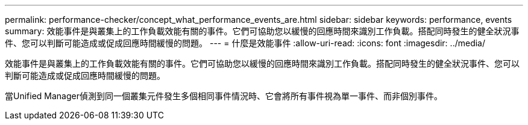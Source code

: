 ---
permalink: performance-checker/concept_what_performance_events_are.html 
sidebar: sidebar 
keywords: performance, events 
summary: 效能事件是與叢集上的工作負載效能有關的事件。它們可協助您以緩慢的回應時間來識別工作負載。搭配同時發生的健全狀況事件、您可以判斷可能造成或促成回應時間緩慢的問題。 
---
= 什麼是效能事件
:allow-uri-read: 
:icons: font
:imagesdir: ../media/


[role="lead"]
效能事件是與叢集上的工作負載效能有關的事件。它們可協助您以緩慢的回應時間來識別工作負載。搭配同時發生的健全狀況事件、您可以判斷可能造成或促成回應時間緩慢的問題。

當Unified Manager偵測到同一個叢集元件發生多個相同事件情況時、它會將所有事件視為單一事件、而非個別事件。
